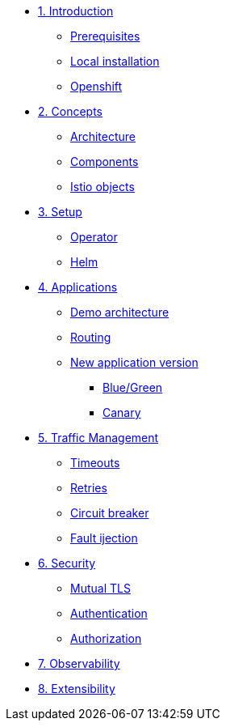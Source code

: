 * xref:01-introduction.adoc[1. Introduction]
** xref:01-introduction.adoc#prerequisite[Prerequisites]
** xref:01-introduction.adoc#k8s[Local installation]
** xref:01-introduction.adoc#ocp[Openshift]

* xref:02-concepts.adoc[2. Concepts]
** xref:02-concepts.adoc#architecture[Architecture]
** xref:02-concepts.adoc#components[Components]
** xref:02-concepts.adoc#objects[Istio objects]

* xref:03-setup.adoc[3. Setup]
** xref:03-setup.adoc#operator[Operator]
** xref:03-setup.adoc#helm[Helm]

* xref:04-applications.adoc[4. Applications]
** xref:04-applications.adoc#demo[Demo architecture]
** xref:04-applications.adoc#routing[Routing]
** xref:04-applications.adoc#newversion[New application version]
*** xref:04-applications.adoc#bluegreen[Blue/Green]
*** xref:04-applications.adoc#canary[Canary]

* xref:05-traffic-management.adoc[5. Traffic Management]
** xref:05-traffic-management.adoc#timeouts[Timeouts]
** xref:05-traffic-management.adoc#retries[Retries]
** xref:05-traffic-management.adoc#circuitbreaker[Circuit breaker]
** xref:05-traffic-management.adoc#faultinjection[Fault ijection]

* xref:06-security.adoc[6. Security]
** xref:06-security.adoc[Mutual TLS]
** xref:06-security.adoc[Authentication]
** xref:06-security.adoc[Authorization]

* xref:07-observability.adoc[7. Observability]

* xref:08-extensibility.adoc[8. Extensibility]
